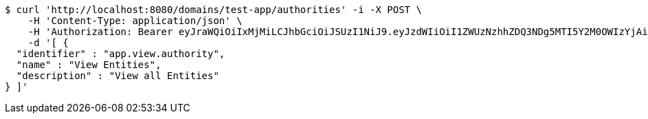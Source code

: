 [source,bash]
----
$ curl 'http://localhost:8080/domains/test-app/authorities' -i -X POST \
    -H 'Content-Type: application/json' \
    -H 'Authorization: Bearer eyJraWQiOiIxMjMiLCJhbGciOiJSUzI1NiJ9.eyJzdWIiOiI1ZWUzNzhhZDQ3NDg5MTI5Y2M0OWIzYjAiLCJyb2xlcyI6W10sImlzcyI6Im1tYWR1LmNvbSIsImdyb3VwcyI6W10sImF1dGhvcml0aWVzIjpbXSwiY2xpZW50X2lkIjoiMjJlNjViNzItOTIzNC00MjgxLTlkNzMtMzIzMDA4OWQ0OWE3IiwiZG9tYWluX2lkIjoiMCIsImF1ZCI6InRlc3QiLCJuYmYiOjE1OTczMDg5NzcsInVzZXJfaWQiOiIxMTExMTExMTEiLCJzY29wZSI6ImEudGVzdC1hcHAuYXV0aG9yaXR5LnVwZGF0ZSIsImV4cCI6MTU5NzMwODk4MiwiaWF0IjoxNTk3MzA4OTc3LCJqdGkiOiJmNWJmNzVhNi0wNGEwLTQyZjctYTFlMC01ODNlMjljZGU4NmMifQ.U2f1JOMpooxLsvGYnMNKIFlt6SOBEKAfkUHv2xDkpZaTcj6VFmk8dvB1soMSX_SX4OmeW89713AyiGzBRr-miN6Oehn0aytm1Yo1IyZL8K9GQ0A8bqwIWQhI3ZHyIXvSW0QH0BK4lnWV9SqP7kFANg010pY4wzlc9pb9crUWKcc-ewQ8jR4YBlCe8az48coxAPRowDZxXUvv29UZ5giYyfPY9aACJEGar-b8SI1F_QZkMnIYSFHP1xM-tlwc70YeaMZS7Btm93k9fwJbo8i-wxt5q6kGI4dAT1Qv9l583DfgTW8rJk-SSl-xzDZ1ulJgQGd7a_6v46TeAdfkI6GrHA' \
    -d '[ {
  "identifier" : "app.view.authority",
  "name" : "View Entities",
  "description" : "View all Entities"
} ]'
----